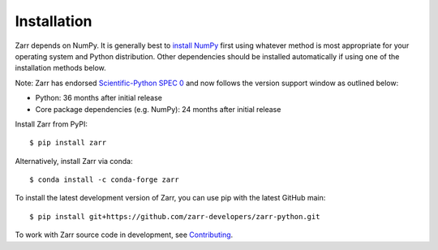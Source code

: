 Installation
============

Zarr depends on NumPy. It is generally best to `install NumPy
<https://numpy.org/doc/stable/user/install.html>`_ first using whatever method is most
appropriate for your operating system and Python distribution. Other dependencies should be
installed automatically if using one of the installation methods below.

Note: Zarr has endorsed `Scientific-Python SPEC 0 <https://scientific-python.org/specs/spec-0000/>`_ and now follows the version support window as outlined below: 

- Python: 36 months after initial release
- Core package dependencies (e.g. NumPy): 24 months after initial release

Install Zarr from PyPI::

    $ pip install zarr

Alternatively, install Zarr via conda::

    $ conda install -c conda-forge zarr

To install the latest development version of Zarr, you can use pip with the
latest GitHub main::

    $ pip install git+https://github.com/zarr-developers/zarr-python.git

To work with Zarr source code in development, see `Contributing <contributing.html>`_.